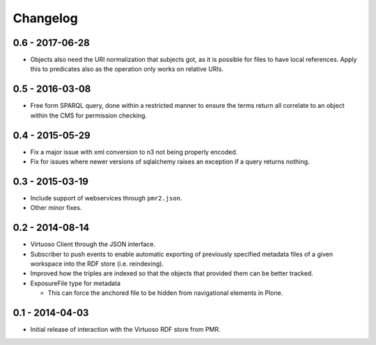 Changelog
=========

0.6 - 2017-06-28
----------------

* Objects also need the URI normalization that subjects got, as it is
  possible for files to have local references.  Apply this to predicates
  also as the operation only works on relative URIs.

0.5 - 2016-03-08
----------------

* Free form SPARQL query, done within a restricted manner to ensure the
  terms return all correlate to an object within the CMS for permission
  checking.

0.4 - 2015-05-29
----------------

* Fix a major issue with xml conversion to n3 not being properly encoded.
* Fix for issues where newer versions of sqlalchemy raises an exception
  if a query returns nothing.

0.3 - 2015-03-19
----------------

* Include support of webservices through ``pmr2.json``.
* Other minor fixes.

0.2 - 2014-08-14
----------------

* Virtuoso Client through the JSON interface.
* Subscriber to push events to enable automatic exporting of previously
  specified metadata files of a given workspace into the RDF store (i.e.
  reindexing).
* Improved how the triples are indexed so that the objects that provided
  them can be better tracked.
* ExposureFile type for metadata

  - This can force the anchored file to be hidden from navigational
    elements in Plone.

0.1 - 2014-04-03
----------------

* Initial release of interaction with the Virtuoso RDF store from PMR.

